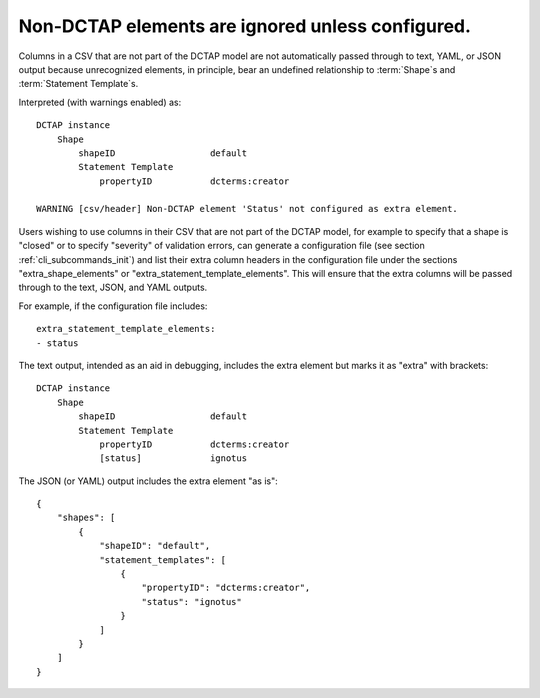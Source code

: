 .. _design_elements_unknown_ignored:

Non-DCTAP elements are ignored unless configured.
^^^^^^^^^^^^^^^^^^^^^^^^^^^^^^^^^^^^^^^^^^^^^^^^^

Columns in a CSV that are not part of the DCTAP model are not automatically passed through to text, YAML, or JSON output because unrecognized elements, in principle, bear an undefined relationship to :term:`Shape`\s and :term:`Statement Template`\s. 

.. csv-table::
   :file: unknownElement.csv
   :header-rows: 1

Interpreted (with warnings enabled) as::

    DCTAP instance
        Shape
            shapeID                  default
            Statement Template
                propertyID           dcterms:creator

    WARNING [csv/header] Non-DCTAP element 'Status' not configured as extra element.

Users wishing to use columns in their CSV that are not part of the DCTAP model, for example to specify that a shape is "closed" or to specify "severity" of validation errors, can generate a configuration file (see section :ref:`cli_subcommands_init`) and list their extra column headers in the configuration file under the sections "extra_shape_elements" or "extra_statement_template_elements". This will ensure that the extra columns will be passed through to the text, JSON, and YAML outputs.

For example, if the configuration file includes::
    
    extra_statement_template_elements:
    - status

The text output, intended as an aid in debugging, includes the extra element but marks it as "extra" with brackets::

    DCTAP instance
        Shape
            shapeID                  default
            Statement Template
                propertyID           dcterms:creator
                [status]             ignotus
        
The JSON (or YAML) output includes the extra element "as is"::

    {
        "shapes": [
            {
                "shapeID": "default",
                "statement_templates": [
                    {
                        "propertyID": "dcterms:creator",
                        "status": "ignotus"
                    }
                ]
            }
        ]
    }
